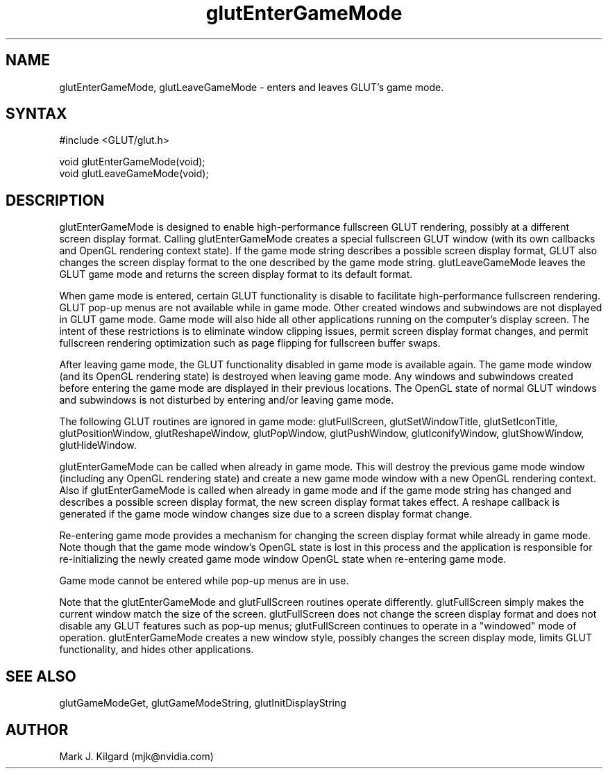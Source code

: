 .\"
.\" Copyright (c) Mark J. Kilgard, 1998.
.\"
.TH glutEnterGameMode 3GLUT "3.7" "GLUT" "GLUT"
.SH NAME
glutEnterGameMode, glutLeaveGameMode - enters and leaves GLUT's game mode.
.SH SYNTAX
.nf
#include <GLUT/glut.h>
.LP
void glutEnterGameMode(void);
void glutLeaveGameMode(void);
.fi
.SH DESCRIPTION

glutEnterGameMode is designed to enable high-performance fullscreen GLUT rendering, possibly
at a different screen display format.  Calling glutEnterGameMode creates a
special fullscreen GLUT window (with its own callbacks and OpenGL rendering context
state).  If the game mode string describes a possible screen display format,
GLUT also changes the screen display format to the one described by the
game mode string.  glutLeaveGameMode leaves the GLUT game mode and returns the
screen display format to its default format.

When game mode is entered, certain GLUT functionality is disable to facilitate
high-performance fullscreen rendering.  GLUT pop-up menus are not available
while in game mode.  Other created windows and subwindows are not displayed
in GLUT game mode.  Game mode will also hide all other applications running
on the computer's display screen.
The intent of these restrictions is to eliminate window
clipping issues, permit screen display format changes,
and permit fullscreen
rendering optimization such as page flipping for fullscreen buffer swaps.

After leaving game mode, the GLUT functionality disabled in game mode is
available again.  The game mode window (and its OpenGL rendering state) is
destroyed when leaving game mode.  Any windows and subwindows created before
entering the game mode are displayed in their previous locations.  The OpenGL
state of normal GLUT windows and subwindows is not disturbed by entering
and/or leaving game mode.

The following GLUT routines are ignored in game mode:  glutFullScreen,
glutSetWindowTitle, glutSetIconTitle, glutPositionWindow, glutReshapeWindow,
glutPopWindow, glutPushWindow, glutIconifyWindow, glutShowWindow,
glutHideWindow.

glutEnterGameMode can be called when already in game mode.  This will destroy
the previous game mode window (including any OpenGL rendering state) and
create a new game mode window with a new OpenGL rendering context.
Also if glutEnterGameMode is called when already in game mode and if the game mode
string has changed and describes a possible screen display format, the new
screen display format takes effect.  A reshape callback is generated if the 
game mode window changes size due to a screen display format change.

Re-entering game mode provides a mechanism for changing the screen display
format while already in game mode.  Note though that the game mode window's
OpenGL state is lost in this process and the application is responsible for
re-initializing the newly created game mode window OpenGL state when
re-entering game mode.

Game mode cannot be entered while pop-up menus are in use.

Note that the glutEnterGameMode and glutFullScreen routines operate differently.
glutFullScreen simply makes the current window match the size of the screen.
glutFullScreen does not change the screen display format and does not disable
any GLUT features such as pop-up menus; glutFullScreen continues to operate
in a "windowed" mode of operation.  glutEnterGameMode creates a new window
style, possibly changes the screen display mode, limits GLUT functionality,
and hides other applications.

.SH SEE ALSO
glutGameModeGet, glutGameModeString, glutInitDisplayString
.SH AUTHOR
Mark J. Kilgard (mjk@nvidia.com)
